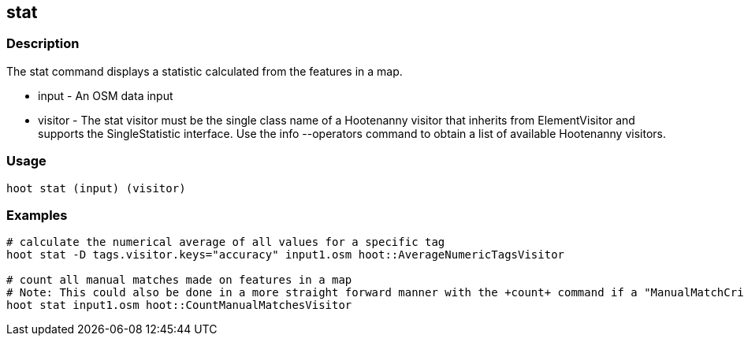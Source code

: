 == stat 

=== Description

The +stat+ command displays a statistic calculated from the features in a map.

* +input+  -  An OSM data input
* +visitor+ - The stat visitor must be the single class name of a Hootenanny visitor that inherits from ElementVisitor and supports the 
              SingleStatistic interface.  Use the +info --operators+ command to obtain a list of available Hootenanny visitors.

=== Usage

--------------------------------------
hoot stat (input) (visitor)
--------------------------------------

=== Examples

--------------------------------------
# calculate the numerical average of all values for a specific tag
hoot stat -D tags.visitor.keys="accuracy" input1.osm hoot::AverageNumericTagsVisitor

# count all manual matches made on features in a map
# Note: This could also be done in a more straight forward manner with the +count+ command if a "ManualMatchCriterion" existed.
hoot stat input1.osm hoot::CountManualMatchesVisitor
--------------------------------------


